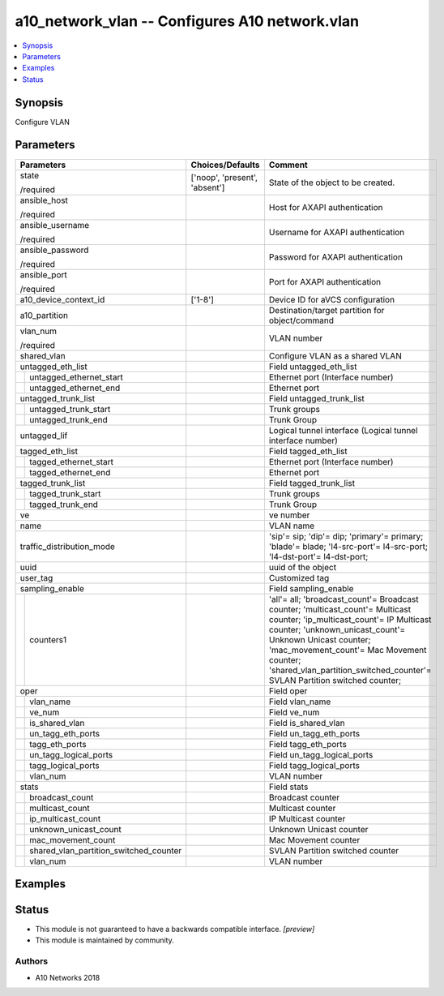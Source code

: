 .. _a10_network_vlan_module:


a10_network_vlan -- Configures A10 network.vlan
===============================================

.. contents::
   :local:
   :depth: 1


Synopsis
--------

Configure VLAN






Parameters
----------

+--------------------------------------------+-------------------------------+---------------------------------------------------------------------------------------------------------------------------------------------------------------------------------------------------------------------------------------------------------------------------------------------------------------+
| Parameters                                 | Choices/Defaults              | Comment                                                                                                                                                                                                                                                                                                       |
|                                            |                               |                                                                                                                                                                                                                                                                                                               |
|                                            |                               |                                                                                                                                                                                                                                                                                                               |
+============================================+===============================+===============================================================================================================================================================================================================================================================================================================+
| state                                      | ['noop', 'present', 'absent'] | State of the object to be created.                                                                                                                                                                                                                                                                            |
|                                            |                               |                                                                                                                                                                                                                                                                                                               |
| /required                                  |                               |                                                                                                                                                                                                                                                                                                               |
+--------------------------------------------+-------------------------------+---------------------------------------------------------------------------------------------------------------------------------------------------------------------------------------------------------------------------------------------------------------------------------------------------------------+
| ansible_host                               |                               | Host for AXAPI authentication                                                                                                                                                                                                                                                                                 |
|                                            |                               |                                                                                                                                                                                                                                                                                                               |
| /required                                  |                               |                                                                                                                                                                                                                                                                                                               |
+--------------------------------------------+-------------------------------+---------------------------------------------------------------------------------------------------------------------------------------------------------------------------------------------------------------------------------------------------------------------------------------------------------------+
| ansible_username                           |                               | Username for AXAPI authentication                                                                                                                                                                                                                                                                             |
|                                            |                               |                                                                                                                                                                                                                                                                                                               |
| /required                                  |                               |                                                                                                                                                                                                                                                                                                               |
+--------------------------------------------+-------------------------------+---------------------------------------------------------------------------------------------------------------------------------------------------------------------------------------------------------------------------------------------------------------------------------------------------------------+
| ansible_password                           |                               | Password for AXAPI authentication                                                                                                                                                                                                                                                                             |
|                                            |                               |                                                                                                                                                                                                                                                                                                               |
| /required                                  |                               |                                                                                                                                                                                                                                                                                                               |
+--------------------------------------------+-------------------------------+---------------------------------------------------------------------------------------------------------------------------------------------------------------------------------------------------------------------------------------------------------------------------------------------------------------+
| ansible_port                               |                               | Port for AXAPI authentication                                                                                                                                                                                                                                                                                 |
|                                            |                               |                                                                                                                                                                                                                                                                                                               |
| /required                                  |                               |                                                                                                                                                                                                                                                                                                               |
+--------------------------------------------+-------------------------------+---------------------------------------------------------------------------------------------------------------------------------------------------------------------------------------------------------------------------------------------------------------------------------------------------------------+
| a10_device_context_id                      | ['1-8']                       | Device ID for aVCS configuration                                                                                                                                                                                                                                                                              |
|                                            |                               |                                                                                                                                                                                                                                                                                                               |
|                                            |                               |                                                                                                                                                                                                                                                                                                               |
+--------------------------------------------+-------------------------------+---------------------------------------------------------------------------------------------------------------------------------------------------------------------------------------------------------------------------------------------------------------------------------------------------------------+
| a10_partition                              |                               | Destination/target partition for object/command                                                                                                                                                                                                                                                               |
|                                            |                               |                                                                                                                                                                                                                                                                                                               |
|                                            |                               |                                                                                                                                                                                                                                                                                                               |
+--------------------------------------------+-------------------------------+---------------------------------------------------------------------------------------------------------------------------------------------------------------------------------------------------------------------------------------------------------------------------------------------------------------+
| vlan_num                                   |                               | VLAN number                                                                                                                                                                                                                                                                                                   |
|                                            |                               |                                                                                                                                                                                                                                                                                                               |
| /required                                  |                               |                                                                                                                                                                                                                                                                                                               |
+--------------------------------------------+-------------------------------+---------------------------------------------------------------------------------------------------------------------------------------------------------------------------------------------------------------------------------------------------------------------------------------------------------------+
| shared_vlan                                |                               | Configure VLAN as a shared VLAN                                                                                                                                                                                                                                                                               |
|                                            |                               |                                                                                                                                                                                                                                                                                                               |
|                                            |                               |                                                                                                                                                                                                                                                                                                               |
+--------------------------------------------+-------------------------------+---------------------------------------------------------------------------------------------------------------------------------------------------------------------------------------------------------------------------------------------------------------------------------------------------------------+
| untagged_eth_list                          |                               | Field untagged_eth_list                                                                                                                                                                                                                                                                                       |
|                                            |                               |                                                                                                                                                                                                                                                                                                               |
|                                            |                               |                                                                                                                                                                                                                                                                                                               |
+---+----------------------------------------+-------------------------------+---------------------------------------------------------------------------------------------------------------------------------------------------------------------------------------------------------------------------------------------------------------------------------------------------------------+
|   | untagged_ethernet_start                |                               | Ethernet port (Interface number)                                                                                                                                                                                                                                                                              |
|   |                                        |                               |                                                                                                                                                                                                                                                                                                               |
|   |                                        |                               |                                                                                                                                                                                                                                                                                                               |
+---+----------------------------------------+-------------------------------+---------------------------------------------------------------------------------------------------------------------------------------------------------------------------------------------------------------------------------------------------------------------------------------------------------------+
|   | untagged_ethernet_end                  |                               | Ethernet port                                                                                                                                                                                                                                                                                                 |
|   |                                        |                               |                                                                                                                                                                                                                                                                                                               |
|   |                                        |                               |                                                                                                                                                                                                                                                                                                               |
+---+----------------------------------------+-------------------------------+---------------------------------------------------------------------------------------------------------------------------------------------------------------------------------------------------------------------------------------------------------------------------------------------------------------+
| untagged_trunk_list                        |                               | Field untagged_trunk_list                                                                                                                                                                                                                                                                                     |
|                                            |                               |                                                                                                                                                                                                                                                                                                               |
|                                            |                               |                                                                                                                                                                                                                                                                                                               |
+---+----------------------------------------+-------------------------------+---------------------------------------------------------------------------------------------------------------------------------------------------------------------------------------------------------------------------------------------------------------------------------------------------------------+
|   | untagged_trunk_start                   |                               | Trunk groups                                                                                                                                                                                                                                                                                                  |
|   |                                        |                               |                                                                                                                                                                                                                                                                                                               |
|   |                                        |                               |                                                                                                                                                                                                                                                                                                               |
+---+----------------------------------------+-------------------------------+---------------------------------------------------------------------------------------------------------------------------------------------------------------------------------------------------------------------------------------------------------------------------------------------------------------+
|   | untagged_trunk_end                     |                               | Trunk Group                                                                                                                                                                                                                                                                                                   |
|   |                                        |                               |                                                                                                                                                                                                                                                                                                               |
|   |                                        |                               |                                                                                                                                                                                                                                                                                                               |
+---+----------------------------------------+-------------------------------+---------------------------------------------------------------------------------------------------------------------------------------------------------------------------------------------------------------------------------------------------------------------------------------------------------------+
| untagged_lif                               |                               | Logical tunnel interface (Logical tunnel interface number)                                                                                                                                                                                                                                                    |
|                                            |                               |                                                                                                                                                                                                                                                                                                               |
|                                            |                               |                                                                                                                                                                                                                                                                                                               |
+--------------------------------------------+-------------------------------+---------------------------------------------------------------------------------------------------------------------------------------------------------------------------------------------------------------------------------------------------------------------------------------------------------------+
| tagged_eth_list                            |                               | Field tagged_eth_list                                                                                                                                                                                                                                                                                         |
|                                            |                               |                                                                                                                                                                                                                                                                                                               |
|                                            |                               |                                                                                                                                                                                                                                                                                                               |
+---+----------------------------------------+-------------------------------+---------------------------------------------------------------------------------------------------------------------------------------------------------------------------------------------------------------------------------------------------------------------------------------------------------------+
|   | tagged_ethernet_start                  |                               | Ethernet port (Interface number)                                                                                                                                                                                                                                                                              |
|   |                                        |                               |                                                                                                                                                                                                                                                                                                               |
|   |                                        |                               |                                                                                                                                                                                                                                                                                                               |
+---+----------------------------------------+-------------------------------+---------------------------------------------------------------------------------------------------------------------------------------------------------------------------------------------------------------------------------------------------------------------------------------------------------------+
|   | tagged_ethernet_end                    |                               | Ethernet port                                                                                                                                                                                                                                                                                                 |
|   |                                        |                               |                                                                                                                                                                                                                                                                                                               |
|   |                                        |                               |                                                                                                                                                                                                                                                                                                               |
+---+----------------------------------------+-------------------------------+---------------------------------------------------------------------------------------------------------------------------------------------------------------------------------------------------------------------------------------------------------------------------------------------------------------+
| tagged_trunk_list                          |                               | Field tagged_trunk_list                                                                                                                                                                                                                                                                                       |
|                                            |                               |                                                                                                                                                                                                                                                                                                               |
|                                            |                               |                                                                                                                                                                                                                                                                                                               |
+---+----------------------------------------+-------------------------------+---------------------------------------------------------------------------------------------------------------------------------------------------------------------------------------------------------------------------------------------------------------------------------------------------------------+
|   | tagged_trunk_start                     |                               | Trunk groups                                                                                                                                                                                                                                                                                                  |
|   |                                        |                               |                                                                                                                                                                                                                                                                                                               |
|   |                                        |                               |                                                                                                                                                                                                                                                                                                               |
+---+----------------------------------------+-------------------------------+---------------------------------------------------------------------------------------------------------------------------------------------------------------------------------------------------------------------------------------------------------------------------------------------------------------+
|   | tagged_trunk_end                       |                               | Trunk Group                                                                                                                                                                                                                                                                                                   |
|   |                                        |                               |                                                                                                                                                                                                                                                                                                               |
|   |                                        |                               |                                                                                                                                                                                                                                                                                                               |
+---+----------------------------------------+-------------------------------+---------------------------------------------------------------------------------------------------------------------------------------------------------------------------------------------------------------------------------------------------------------------------------------------------------------+
| ve                                         |                               | ve number                                                                                                                                                                                                                                                                                                     |
|                                            |                               |                                                                                                                                                                                                                                                                                                               |
|                                            |                               |                                                                                                                                                                                                                                                                                                               |
+--------------------------------------------+-------------------------------+---------------------------------------------------------------------------------------------------------------------------------------------------------------------------------------------------------------------------------------------------------------------------------------------------------------+
| name                                       |                               | VLAN name                                                                                                                                                                                                                                                                                                     |
|                                            |                               |                                                                                                                                                                                                                                                                                                               |
|                                            |                               |                                                                                                                                                                                                                                                                                                               |
+--------------------------------------------+-------------------------------+---------------------------------------------------------------------------------------------------------------------------------------------------------------------------------------------------------------------------------------------------------------------------------------------------------------+
| traffic_distribution_mode                  |                               | 'sip'= sip; 'dip'= dip; 'primary'= primary; 'blade'= blade; 'l4-src-port'= l4-src-port; 'l4-dst-port'= l4-dst-port;                                                                                                                                                                                           |
|                                            |                               |                                                                                                                                                                                                                                                                                                               |
|                                            |                               |                                                                                                                                                                                                                                                                                                               |
+--------------------------------------------+-------------------------------+---------------------------------------------------------------------------------------------------------------------------------------------------------------------------------------------------------------------------------------------------------------------------------------------------------------+
| uuid                                       |                               | uuid of the object                                                                                                                                                                                                                                                                                            |
|                                            |                               |                                                                                                                                                                                                                                                                                                               |
|                                            |                               |                                                                                                                                                                                                                                                                                                               |
+--------------------------------------------+-------------------------------+---------------------------------------------------------------------------------------------------------------------------------------------------------------------------------------------------------------------------------------------------------------------------------------------------------------+
| user_tag                                   |                               | Customized tag                                                                                                                                                                                                                                                                                                |
|                                            |                               |                                                                                                                                                                                                                                                                                                               |
|                                            |                               |                                                                                                                                                                                                                                                                                                               |
+--------------------------------------------+-------------------------------+---------------------------------------------------------------------------------------------------------------------------------------------------------------------------------------------------------------------------------------------------------------------------------------------------------------+
| sampling_enable                            |                               | Field sampling_enable                                                                                                                                                                                                                                                                                         |
|                                            |                               |                                                                                                                                                                                                                                                                                                               |
|                                            |                               |                                                                                                                                                                                                                                                                                                               |
+---+----------------------------------------+-------------------------------+---------------------------------------------------------------------------------------------------------------------------------------------------------------------------------------------------------------------------------------------------------------------------------------------------------------+
|   | counters1                              |                               | 'all'= all; 'broadcast_count'= Broadcast counter; 'multicast_count'= Multicast counter; 'ip_multicast_count'= IP Multicast counter; 'unknown_unicast_count'= Unknown Unicast counter; 'mac_movement_count'= Mac Movement counter; 'shared_vlan_partition_switched_counter'= SVLAN Partition switched counter; |
|   |                                        |                               |                                                                                                                                                                                                                                                                                                               |
|   |                                        |                               |                                                                                                                                                                                                                                                                                                               |
+---+----------------------------------------+-------------------------------+---------------------------------------------------------------------------------------------------------------------------------------------------------------------------------------------------------------------------------------------------------------------------------------------------------------+
| oper                                       |                               | Field oper                                                                                                                                                                                                                                                                                                    |
|                                            |                               |                                                                                                                                                                                                                                                                                                               |
|                                            |                               |                                                                                                                                                                                                                                                                                                               |
+---+----------------------------------------+-------------------------------+---------------------------------------------------------------------------------------------------------------------------------------------------------------------------------------------------------------------------------------------------------------------------------------------------------------+
|   | vlan_name                              |                               | Field vlan_name                                                                                                                                                                                                                                                                                               |
|   |                                        |                               |                                                                                                                                                                                                                                                                                                               |
|   |                                        |                               |                                                                                                                                                                                                                                                                                                               |
+---+----------------------------------------+-------------------------------+---------------------------------------------------------------------------------------------------------------------------------------------------------------------------------------------------------------------------------------------------------------------------------------------------------------+
|   | ve_num                                 |                               | Field ve_num                                                                                                                                                                                                                                                                                                  |
|   |                                        |                               |                                                                                                                                                                                                                                                                                                               |
|   |                                        |                               |                                                                                                                                                                                                                                                                                                               |
+---+----------------------------------------+-------------------------------+---------------------------------------------------------------------------------------------------------------------------------------------------------------------------------------------------------------------------------------------------------------------------------------------------------------+
|   | is_shared_vlan                         |                               | Field is_shared_vlan                                                                                                                                                                                                                                                                                          |
|   |                                        |                               |                                                                                                                                                                                                                                                                                                               |
|   |                                        |                               |                                                                                                                                                                                                                                                                                                               |
+---+----------------------------------------+-------------------------------+---------------------------------------------------------------------------------------------------------------------------------------------------------------------------------------------------------------------------------------------------------------------------------------------------------------+
|   | un_tagg_eth_ports                      |                               | Field un_tagg_eth_ports                                                                                                                                                                                                                                                                                       |
|   |                                        |                               |                                                                                                                                                                                                                                                                                                               |
|   |                                        |                               |                                                                                                                                                                                                                                                                                                               |
+---+----------------------------------------+-------------------------------+---------------------------------------------------------------------------------------------------------------------------------------------------------------------------------------------------------------------------------------------------------------------------------------------------------------+
|   | tagg_eth_ports                         |                               | Field tagg_eth_ports                                                                                                                                                                                                                                                                                          |
|   |                                        |                               |                                                                                                                                                                                                                                                                                                               |
|   |                                        |                               |                                                                                                                                                                                                                                                                                                               |
+---+----------------------------------------+-------------------------------+---------------------------------------------------------------------------------------------------------------------------------------------------------------------------------------------------------------------------------------------------------------------------------------------------------------+
|   | un_tagg_logical_ports                  |                               | Field un_tagg_logical_ports                                                                                                                                                                                                                                                                                   |
|   |                                        |                               |                                                                                                                                                                                                                                                                                                               |
|   |                                        |                               |                                                                                                                                                                                                                                                                                                               |
+---+----------------------------------------+-------------------------------+---------------------------------------------------------------------------------------------------------------------------------------------------------------------------------------------------------------------------------------------------------------------------------------------------------------+
|   | tagg_logical_ports                     |                               | Field tagg_logical_ports                                                                                                                                                                                                                                                                                      |
|   |                                        |                               |                                                                                                                                                                                                                                                                                                               |
|   |                                        |                               |                                                                                                                                                                                                                                                                                                               |
+---+----------------------------------------+-------------------------------+---------------------------------------------------------------------------------------------------------------------------------------------------------------------------------------------------------------------------------------------------------------------------------------------------------------+
|   | vlan_num                               |                               | VLAN number                                                                                                                                                                                                                                                                                                   |
|   |                                        |                               |                                                                                                                                                                                                                                                                                                               |
|   |                                        |                               |                                                                                                                                                                                                                                                                                                               |
+---+----------------------------------------+-------------------------------+---------------------------------------------------------------------------------------------------------------------------------------------------------------------------------------------------------------------------------------------------------------------------------------------------------------+
| stats                                      |                               | Field stats                                                                                                                                                                                                                                                                                                   |
|                                            |                               |                                                                                                                                                                                                                                                                                                               |
|                                            |                               |                                                                                                                                                                                                                                                                                                               |
+---+----------------------------------------+-------------------------------+---------------------------------------------------------------------------------------------------------------------------------------------------------------------------------------------------------------------------------------------------------------------------------------------------------------+
|   | broadcast_count                        |                               | Broadcast counter                                                                                                                                                                                                                                                                                             |
|   |                                        |                               |                                                                                                                                                                                                                                                                                                               |
|   |                                        |                               |                                                                                                                                                                                                                                                                                                               |
+---+----------------------------------------+-------------------------------+---------------------------------------------------------------------------------------------------------------------------------------------------------------------------------------------------------------------------------------------------------------------------------------------------------------+
|   | multicast_count                        |                               | Multicast counter                                                                                                                                                                                                                                                                                             |
|   |                                        |                               |                                                                                                                                                                                                                                                                                                               |
|   |                                        |                               |                                                                                                                                                                                                                                                                                                               |
+---+----------------------------------------+-------------------------------+---------------------------------------------------------------------------------------------------------------------------------------------------------------------------------------------------------------------------------------------------------------------------------------------------------------+
|   | ip_multicast_count                     |                               | IP Multicast counter                                                                                                                                                                                                                                                                                          |
|   |                                        |                               |                                                                                                                                                                                                                                                                                                               |
|   |                                        |                               |                                                                                                                                                                                                                                                                                                               |
+---+----------------------------------------+-------------------------------+---------------------------------------------------------------------------------------------------------------------------------------------------------------------------------------------------------------------------------------------------------------------------------------------------------------+
|   | unknown_unicast_count                  |                               | Unknown Unicast counter                                                                                                                                                                                                                                                                                       |
|   |                                        |                               |                                                                                                                                                                                                                                                                                                               |
|   |                                        |                               |                                                                                                                                                                                                                                                                                                               |
+---+----------------------------------------+-------------------------------+---------------------------------------------------------------------------------------------------------------------------------------------------------------------------------------------------------------------------------------------------------------------------------------------------------------+
|   | mac_movement_count                     |                               | Mac Movement counter                                                                                                                                                                                                                                                                                          |
|   |                                        |                               |                                                                                                                                                                                                                                                                                                               |
|   |                                        |                               |                                                                                                                                                                                                                                                                                                               |
+---+----------------------------------------+-------------------------------+---------------------------------------------------------------------------------------------------------------------------------------------------------------------------------------------------------------------------------------------------------------------------------------------------------------+
|   | shared_vlan_partition_switched_counter |                               | SVLAN Partition switched counter                                                                                                                                                                                                                                                                              |
|   |                                        |                               |                                                                                                                                                                                                                                                                                                               |
|   |                                        |                               |                                                                                                                                                                                                                                                                                                               |
+---+----------------------------------------+-------------------------------+---------------------------------------------------------------------------------------------------------------------------------------------------------------------------------------------------------------------------------------------------------------------------------------------------------------+
|   | vlan_num                               |                               | VLAN number                                                                                                                                                                                                                                                                                                   |
|   |                                        |                               |                                                                                                                                                                                                                                                                                                               |
|   |                                        |                               |                                                                                                                                                                                                                                                                                                               |
+---+----------------------------------------+-------------------------------+---------------------------------------------------------------------------------------------------------------------------------------------------------------------------------------------------------------------------------------------------------------------------------------------------------------+







Examples
--------

.. code-block:: yaml+jinja

    





Status
------




- This module is not guaranteed to have a backwards compatible interface. *[preview]*


- This module is maintained by community.



Authors
~~~~~~~

- A10 Networks 2018

